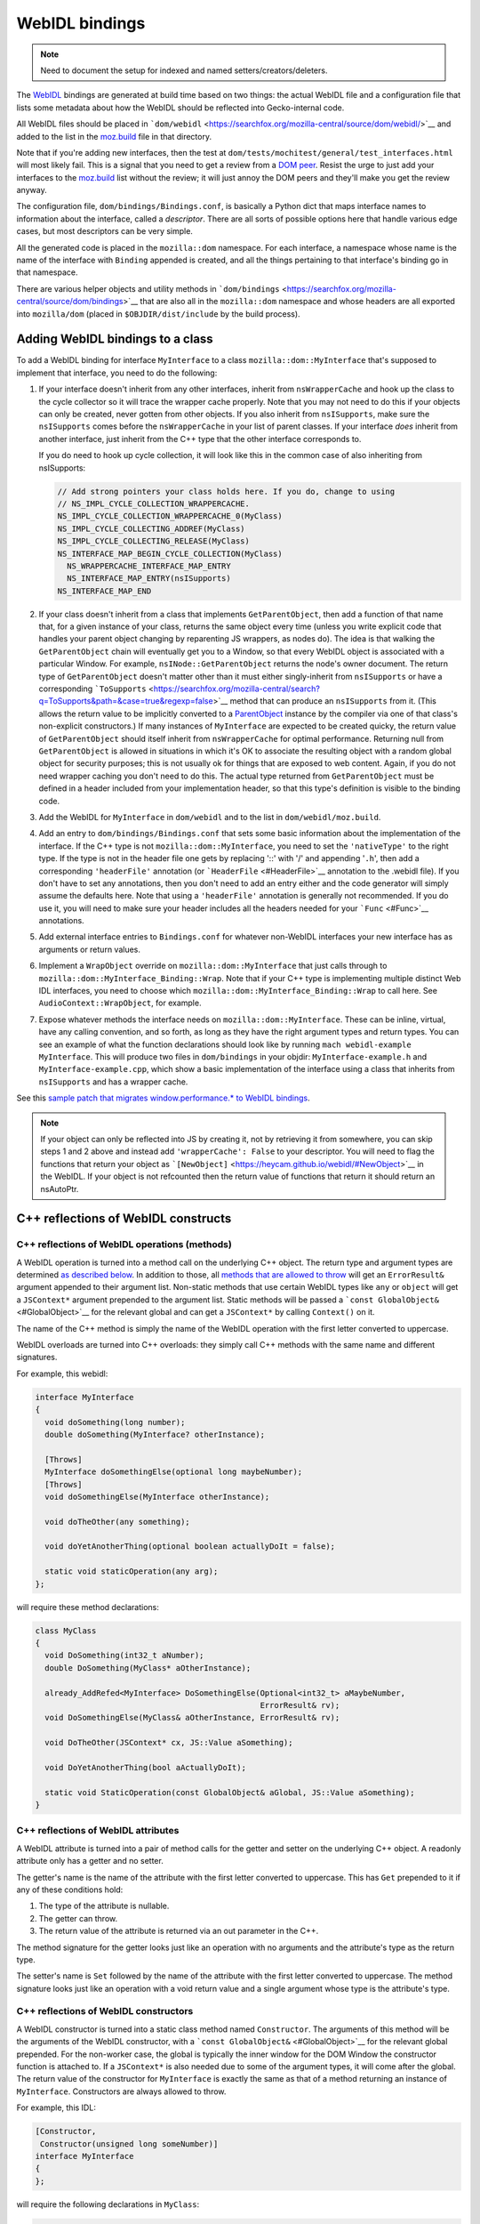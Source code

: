 WebIDL bindings
===============

.. note::

   Need to document the setup for indexed and named
   setters/creators/deleters.

The `WebIDL <https://heycam.github.io/webidl/>`__ bindings are generated
at build time based on two things: the actual WebIDL file and a
configuration file that lists some metadata about how the WebIDL should
be reflected into Gecko-internal code.

All WebIDL files should be placed in
```dom/webidl`` <https://searchfox.org/mozilla-central/source/dom/webidl/>`__
and added to the list in the
`moz.build <https://searchfox.org/mozilla-central/source/dom/webidl/moz.build>`__
file in that directory.

Note that if you're adding new interfaces, then the test at
``dom/tests/mochitest/general/test_interfaces.html`` will most likely
fail. This is a signal that you need to get a review from a `DOM
peer <https://wiki.mozilla.org/Modules/All#Document_Object_Model>`__.
Resist the urge to just add your interfaces to the
`moz.build <https://searchfox.org/mozilla-central/source/dom/webidl/moz.build>`__ list
without the review; it will just annoy the DOM peers and they'll make
you get the review anyway.

The configuration file, ``dom/bindings/Bindings.conf``, is basically a
Python dict that maps interface names to information about the
interface, called a *descriptor*. There are all sorts of possible
options here that handle various edge cases, but most descriptors can be
very simple.

All the generated code is placed in the ``mozilla::dom`` namespace. For
each interface, a namespace whose name is the name of the interface with
``Binding`` appended is created, and all the things pertaining to that
interface's binding go in that namespace.

There are various helper objects and utility methods in
```dom/bindings`` <https://searchfox.org/mozilla-central/source/dom/bindings>`__
that are also all in the ``mozilla::dom`` namespace and whose headers
are all exported into ``mozilla/dom`` (placed in
``$OBJDIR/dist/include`` by the build process).

.. _Adding_WebIDL_bindings_to_a_class:

Adding WebIDL bindings to a class
---------------------------------

To add a WebIDL binding for interface ``MyInterface`` to a class
``mozilla::dom::MyInterface`` that's supposed to implement that
interface, you need to do the following:

#. If your interface doesn't inherit from any other interfaces, inherit
   from ``nsWrapperCache`` and hook up the class to the cycle collector
   so it will trace the wrapper cache properly. Note that you may not
   need to do this if your objects can only be created, never gotten
   from other objects. If you also inherit from ``nsISupports``, make
   sure the ``nsISupports`` comes before the ``nsWrapperCache`` in your
   list of parent classes. If your interface *does* inherit from another
   interface, just inherit from the C++ type that the other interface
   corresponds to.

   If you do need to hook up cycle collection, it will look like this in
   the common case of also inheriting from nsISupports:

   .. code:: brush:

      // Add strong pointers your class holds here. If you do, change to using
      // NS_IMPL_CYCLE_COLLECTION_WRAPPERCACHE.
      NS_IMPL_CYCLE_COLLECTION_WRAPPERCACHE_0(MyClass)
      NS_IMPL_CYCLE_COLLECTING_ADDREF(MyClass)
      NS_IMPL_CYCLE_COLLECTING_RELEASE(MyClass)
      NS_INTERFACE_MAP_BEGIN_CYCLE_COLLECTION(MyClass)
        NS_WRAPPERCACHE_INTERFACE_MAP_ENTRY
        NS_INTERFACE_MAP_ENTRY(nsISupports)
      NS_INTERFACE_MAP_END

#. If your class doesn't inherit from a class that implements
   ``GetParentObject``, then add a function of that name that, for a
   given instance of your class, returns the same object every time
   (unless you write explicit code that handles your parent object
   changing by reparenting JS wrappers, as nodes do). The idea is that
   walking the ``GetParentObject`` chain will eventually get you to a
   Window, so that every WebIDL object is associated with a particular
   Window.
   For example, ``nsINode::GetParentObject`` returns the node's owner
   document. The return type of ``GetParentObject`` doesn't matter other
   than it must either singly-inherit from ``nsISupports`` or have a
   corresponding
   ```ToSupports`` <https://searchfox.org/mozilla-central/search?q=ToSupports&path=&case=true&regexp=false>`__
   method that can produce an ``nsISupports`` from it. (This allows the
   return value to be implicitly converted to a
   `ParentObject <https://searchfox.org/mozilla-central/search?q=ParentObject&path=&case=true&regexp=false>`__
   instance by the compiler via one of that class's non-explicit
   constructors.)
   If many instances of ``MyInterface`` are expected to be created
   quicky, the return value of ``GetParentObject`` should itself inherit
   from ``nsWrapperCache`` for optimal performance. Returning null from
   ``GetParentObject`` is allowed in situations in which it's OK to
   associate the resulting object with a random global object for
   security purposes; this is not usually ok for things that are exposed
   to web content. Again, if you do not need wrapper caching you don't
   need to do this.  The actual type returned from ``GetParentObject``
   must be defined in a header included from your implementation header,
   so that this type's definition is visible to the binding code.

#. Add the WebIDL for ``MyInterface`` in ``dom/webidl`` and to the list
   in ``dom/webidl/moz.build``.

#. Add an entry to ``dom/bindings/Bindings.conf`` that sets some basic
   information about the implementation of the interface. If the C++
   type is not ``mozilla::dom::MyInterface``, you need to set the
   ``'nativeType'`` to the right type. If the type is not in the header
   file one gets by replacing '::' with '/' and appending '``.h``', then
   add a corresponding ``'headerFile'`` annotation (or
   ```HeaderFile`` <#HeaderFile>`__ annotation to the .webidl file). If
   you don't have to set any annotations, then you don't need to add an
   entry either and the code generator will simply assume the defaults
   here.  Note that using a ``'headerFile'`` annotation is generally not
   recommended.  If you do use it, you will need to make sure your
   header includes all the headers needed for your ```Func`` <#Func>`__
   annotations.

#. Add external interface entries to ``Bindings.conf`` for whatever
   non-WebIDL interfaces your new interface has as arguments or return
   values.

#. Implement a ``WrapObject`` override on ``mozilla::dom::MyInterface``
   that just calls through to
   ``mozilla::dom::MyInterface_Binding::Wrap``. Note that if your C++
   type is implementing multiple distinct Web IDL interfaces, you need
   to choose which ``mozilla::dom::MyInterface_Binding::Wrap`` to call
   here. See ``AudioContext::WrapObject``, for example.

#. Expose whatever methods the interface needs on
   ``mozilla::dom::MyInterface``. These can be inline, virtual, have any
   calling convention, and so forth, as long as they have the right
   argument types and return types. You can see an example of what the
   function declarations should look like by running
   ``mach webidl-example MyInterface``. This will produce two files in
   ``dom/bindings`` in your objdir: ``MyInterface-example.h`` and
   ``MyInterface-example.cpp``, which show a basic implementation of the
   interface using a class that inherits from ``nsISupports`` and has a
   wrapper cache.

See this `sample patch that migrates window.performance.\* to WebIDL
bindings <https://hg.mozilla.org/mozilla-central/rev/dd08c10193c6>`__.

.. note::

   If your object can only be reflected into JS by creating it, not by
   retrieving it from somewhere, you can skip steps 1 and 2 above and
   instead add ``'wrapperCache': False`` to your descriptor. You will
   need to flag the functions that return your object as
   ```[NewObject]`` <https://heycam.github.io/webidl/#NewObject>`__ in
   the WebIDL. If your object is not refcounted then the return value of
   functions that return it should return an nsAutoPtr.

.. _C_reflections_of_WebIDL_constructs:

C++ reflections of WebIDL constructs
------------------------------------

.. _C_reflections_of_WebIDL_operations_methods:

C++ reflections of WebIDL operations (methods)
~~~~~~~~~~~~~~~~~~~~~~~~~~~~~~~~~~~~~~~~~~~~~~

A WebIDL operation is turned into a method call on the underlying C++
object. The return type and argument types are determined `as described
below <#typemapping>`__. In addition to those, all `methods that are
allowed to throw <#Throws>`__ will get an ``ErrorResult&`` argument
appended to their argument list. Non-static methods that use certain
WebIDL types like ``any`` or ``object`` will get a ``JSContext*``
argument prepended to the argument list. Static methods will be passed a
```const GlobalObject&`` <#GlobalObject>`__ for the relevant global and
can get a ``JSContext*`` by calling ``Context()`` on it.

The name of the C++ method is simply the name of the WebIDL operation
with the first letter converted to uppercase.

WebIDL overloads are turned into C++ overloads: they simply call C++
methods with the same name and different signatures.

For example, this webidl:

.. code:: notranslate

   interface MyInterface
   {
     void doSomething(long number);
     double doSomething(MyInterface? otherInstance);

     [Throws]
     MyInterface doSomethingElse(optional long maybeNumber);
     [Throws]
     void doSomethingElse(MyInterface otherInstance);

     void doTheOther(any something);

     void doYetAnotherThing(optional boolean actuallyDoIt = false);

     static void staticOperation(any arg);
   };

will require these method declarations:

.. code:: brush:

   class MyClass
   {
     void DoSomething(int32_t aNumber);
     double DoSomething(MyClass* aOtherInstance);

     already_AddRefed<MyInterface> DoSomethingElse(Optional<int32_t> aMaybeNumber,
                                                   ErrorResult& rv);
     void DoSomethingElse(MyClass& aOtherInstance, ErrorResult& rv);

     void DoTheOther(JSContext* cx, JS::Value aSomething);

     void DoYetAnotherThing(bool aActuallyDoIt);

     static void StaticOperation(const GlobalObject& aGlobal, JS::Value aSomething);
   }

.. _C_reflections_of_WebIDL_attributes:

C++ reflections of WebIDL attributes
~~~~~~~~~~~~~~~~~~~~~~~~~~~~~~~~~~~~

A WebIDL attribute is turned into a pair of method calls for the getter
and setter on the underlying C++ object. A readonly attribute only has a
getter and no setter.

The getter's name is the name of the attribute with the first letter
converted to uppercase. This has ``Get`` prepended to it if any of these
conditions hold:

#. The type of the attribute is nullable.
#. The getter can throw.
#. The return value of the attribute is returned via an out parameter in
   the C++.

The method signature for the getter looks just like an operation with no
arguments and the attribute's type as the return type.

The setter's name is ``Set`` followed by the name of the attribute with
the first letter converted to uppercase. The method signature looks just
like an operation with a void return value and a single argument whose
type is the attribute's type.

.. _C_reflections_of_WebIDL_constructors:

C++ reflections of WebIDL constructors
~~~~~~~~~~~~~~~~~~~~~~~~~~~~~~~~~~~~~~

A WebIDL constructor is turned into a static class method named
``Constructor``. The arguments of this method will be the arguments of
the WebIDL constructor, with a
```const GlobalObject&`` <#GlobalObject>`__ for the relevant global
prepended. For the non-worker case, the global is typically the inner
window for the DOM Window the constructor function is attached to. If a
``JSContext*`` is also needed due to some of the argument types, it will
come after the global. The return value of the constructor for
``MyInterface`` is exactly the same as that of a method returning an
instance of ``MyInterface``. Constructors are always allowed to throw.

For example, this IDL:

.. code:: notranslate

   [Constructor,
    Constructor(unsigned long someNumber)]
   interface MyInterface
   {
   };

will require the following declarations in ``MyClass``:

.. code:: brush:

   class MyClass {
     // Various nsISupports stuff or whatnot
     static
     already_AddRefed<MyClass> Constructor(const GlobalObject& aGlobal,
                                           ErrorResult& rv);
     static
     already_AddRefed<MyClass> Constructor(const GlobalObject& aGlobal,
                                           uint32_t aSomeNumber,
                                           ErrorResult& rv);
   };

.. _typemapping:

C++ reflections of WebIDL types
~~~~~~~~~~~~~~~~~~~~~~~~~~~~~~~

The exact C++ representation for WebIDL types can depend on the precise
way that they're being used (e.g., return values, arguments, and
sequence or dictionary members might all have different
representations).

Unless stated otherwise, a type only has one representation. Also,
unless stated otherwise, nullable types are represented by wrapping
```Nullable<>`` <#Nullable>`__ around the base type.

In all cases, optional arguments which do not have a default value are
represented by wrapping ```const Optional<>&`` <#Optional>`__ around the
representation of the argument type. If the argument type is a C++
reference, it will also become a ```NonNull<>`` <#NonNull>`__ around the
actual type of the object in the process. Optional arguments which do
have a default value are just represented by the argument type itself,
set to the default value if the argument was not in fact passed in.

Variadic WebIDL arguments are treated as a
```const Sequence<>&`` <#Sequence>`__ around the actual argument type.

Here's a table, see the specific sections below for more details and
explanations.

.. list-table:: Type reflection
   :header-rows: 1
   :stub-columns: 1

   * - WebIDL Type
     - Argument Type
     - Return Type
     - Dictionary/Member Type
   * - any
     - ``JS::Handle<JS::Value>``
     - ``JS::MutableHandle<JS::Value>``
     - ``JS::Value``
   * - boolean
     - ``bool``
     - ``bool``
     - ``bool``
   * - byte
     - ``int8_t``
     - ``int8_t``
     - ``int8_t``
   * - ByteString
     - ``const nsACString&``
     - | ``nsCString&`` *(outparam)*
       | ``nsACString&`` *(outparam)*
     - ``nsCString``
   * - Date
     -
     - 
     - ``mozilla::dom::Date``
   * - DOMString
     - ``const nsAString&``
     - | ```mozilla::dom::DOMString&`` <#DOMString-helper>`__ *(outparam)*
       | ``nsAString&`` *(outparam)*
       | ``nsString&`` *(outparam)*
     - ``nsString``
   * - UTF8String
     - ``const nsACString&``
     - ``nsACString&`` *(outparam)*
     - ``nsCString``
   * - double
     - ``double``
     - ``double``
     - ``double``
   * - float
     - ``float``
     - ``float``
     - ``float``
   * - interface: non-nullable
     - ``Foo&``
     - ``already_addRefed<Foo>``
     - ```OwningNonNull<Foo>`` <#OwningNonNull>`__
   * - interface: nullable
     - ``Foo*``
     - | ``already_addRefed<Foo>``
       | ``Foo*``
     - ``RefPtr<Foo>``
   * - long
     - ``int32_t``
     - ``int32_t``
     - ``int32_t``
   * - long long
     - ``int64_t``
     - ``int64_t``
     - ``int64_t``
   * - object
     - ``JS::Handle<JSObject*>``
     - ``JS::MutableHandle<JSObject*>``
     - ``JSObject*``
   * - octet
     - ``uint8_t``
     - ``uint8_t``
     - ``uint8_t``
   * - sequence
     - ```const Sequence<T>&`` <#Sequence>`__
     - ``nsTArray<T>&`` *(outparam)*
     - 
   * - short
     - ``int16_t``
     - ``int16_t``
     - ``int16_t``
   * - unrestricted double
     - ``double``
     - ``double``
     - ``double``
   * - unrestricted float
     - ``float``
     - ``float``
     - ``float``
   * - unsigned long
     - ``uint32_t``
     - ``uint32_t``
     - ``uint32_t``
   * - unsigned long long
     - ``uint64_t``
     - ``uint64_t``
     - ``uint64_t``
   * - unsigned short
     - ``uint16_t``
     - ``uint16_t``
     - ``uint16_t``
   * - USVString
     - ``const nsAString&``
     - | ```mozilla::dom::DOMString`` <#DOMString-helper>`__ *(outparam)*
       | ``nsAString&`` *(outparam)*
       | ``nsString&`` *(outparam)*
     - ``nsString``

``any``
^^^^^^^

``any`` is represented in three different ways, depending on use:

-  ``any`` arguments become ``JS::Handle<JS::Value>``.  They will be in
   the compartment of the passed-in JSContext.
-  ``any`` return values become a ``JS::MutableHandle<JS::Value>`` out
   param appended to the argument list. This comes after all IDL
   arguments, but before the ``ErrorResult&``, if any, for the method.
   The return value is allowed to be in any compartment; bindings will
   wrap it into the context compartment as needed.
-  ``any`` dictionary members and sequence elements become
   ``JS::Value``. The dictionary members and sequence elements are
   guaranteed to be marked by whomever puts the sequence or dictionary
   on the stack, using ``SequenceRooter`` and ``DictionaryRooter``.

Methods using ``any`` always get a ``JSContext*`` argument.

For example, this WebIDL:

.. code:: notranslate

   interface Test {
     attribute any myAttr;
     any myMethod(any arg1, sequence<any> arg2, optional any arg3);
   };

will correspond to these C++ function declarations:

.. code:: brush:

   void MyAttr(JSContext* cx, JS::MutableHandle<JS::Value> retval);
   void SetMyAttr(JSContext* cx, JS::Handle<JS::Value> value);
   void MyMethod(JSContext* cx, JS::Handle<JS::Value> arg1,
                 const Sequence<JS::Value>& arg2,
                 const Optional<JS::Handle<JS::Value> >& arg3,
                 JS::MutableHandle<JS::Value> retval);

``boolean``
^^^^^^^^^^^

The ``boolean`` WebIDL type is represented as a C++ ``bool``.

For example, this WebIDL:

.. code:: notranslate

   interface Test {
     attribute boolean myAttr;
     boolean myMethod(optional boolean arg);
   };

will correspond to these C++ function declarations:

.. code:: brush:

   bool MyAttr();
   void SetMyAttr(bool value);
   JS::Value MyMethod(const Optional<bool>& arg);

.. _Integer_types:

Integer types
^^^^^^^^^^^^^

Integer WebIDL types are mapped to the corresponding C99 stdint types.

For example, this WebIDL:

.. code:: notranslate

   interface Test {
     attribute short myAttr;
     long long myMethod(unsigned long? arg);
   };

will correspond to these C++ function declarations:

.. code:: brush:

   int16_t MyAttr();
   void SetMyAttr(int16_t value);
   int64_t MyMethod(const Nullable<uint32_t>& arg);

.. _Floating_point_types:

Floating point types
^^^^^^^^^^^^^^^^^^^^

Floating point WebIDL types are mapped to the C++ type of the same
name.  So ``float`` and ``unrestricted float`` become a C++ ``float``,
while ``double`` and ``unrestricted double`` become a C++ ``double``.

For example, this WebIDL:

.. code:: notranslate

   interface Test {
     float myAttr;
     double myMethod(unrestricted double? arg);
   };

will correspond to these C++ function declarations:

.. code:: brush:

   float MyAttr();
   void SetMyAttr(float value);
   double MyMethod(const Nullable<double>& arg);

.. _DOMString:

``DOMString``
^^^^^^^^^^^^^

Strings are reflected in three different ways, depending on use:

-  String arguments become ``const nsAString&``.
-  String return values become a
   ```mozilla::dom::DOMString&`` <#DOMString-helper>`__ out param
   appended to the argument list. This comes after all IDL arguments,
   but before the ``ErrorResult&``, if any, for the method. Note that
   this allows callees to declare their methods as taking an
   ``nsAString&`` or ``nsString&`` if desired.
-  Strings in sequences, dictionaries, owning unions, and variadic
   arguments become ``nsString``.

Nullable strings are represented by the same types as non-nullable ones,
but the string will return true for ``DOMStringIsNull()``. Returning
null as a string value can be done using ``SetDOMStringToNull`` on the
out param if it's an ``nsAString`` or calling ``SetNull()`` on a
``DOMString``.

For example, this WebIDL:

.. code:: notranslate

   interface Test {
     DOMString myAttr;
     [Throws]
     DOMString myMethod(sequence<DOMString> arg1, DOMString? arg2, optional DOMString arg3);
   };

will correspond to these C++ function declarations:

.. code:: brush:

   void GetMyAttr(nsString& retval);
   void SetMyAttr(const nsAString& value);
   void MyMethod(const Sequence<nsString>& arg1, const nsAString& arg2,
                 const Optional<nsAString>& arg3, nsString& retval, ErrorResult& rv);

.. _USVString:

``USVString``
^^^^^^^^^^^^^

``USVString`` is reflected just like ``DOMString``.

.. _UTF8String:

``UTF8String``
^^^^^^^^^^^^^^

``UTF8String`` is a string with guaranteed-valid UTF-8 contents. It is
not a standard in the WebIDL spec, but its observables are the same as
those of ``USVString``.

It is a good fit for when the specification allows a ``USVString``, but
you want to process the string as UTF-8 rather than UTF-16.

It is reflected in three different ways, depending on use:

-  Arguments become ``const nsACString&``.
-  Return values become an ``nsACString&`` out param appended to the
   argument list. This comes after all IDL arguments, but before the
   ``ErrorResult&``, if any, for the method.
-  In sequences, dictionaries owning unions, and variadic arguments it
   becomes ``nsCString``.

Nullable ``UTF8String``\s are represented by the same types as
non-nullable ones, but the string will return true for ``IsVoid()``.
Returning null as a string value can be done using ``SetIsVoid()`` on
the out param.

.. _ByteString:

``ByteString``
^^^^^^^^^^^^^^

``ByteString`` is reflected in three different ways, depending on use:

-  ``ByteString`` arguments become ``const nsACString&``.
-  ``ByteString`` return values become an ``nsCString&`` out param
   appended to the argument list. This comes after all IDL arguments,
   but before the ``ErrorResult&``, if any, for the method.
-  ``ByteString`` in sequences, dictionaries, owning unions, and
   variadic arguments becomes ``nsCString``.

Nullable ``ByteString`` are represented by the same types as
non-nullable ones, but the string will return true for ``IsVoid()``.
Returning null as a string value can be done using ``SetIsVoid()`` on
the out param.

``object``
^^^^^^^^^^

``object`` is represented in three different ways, depending on use:

-  ``object`` arguments become ``JS::Handle<JSObject*>``.  They will be
   in the compartment of the passed-in JSContext.
-  ``object`` return values become a ``JS::MutableHandle<JSObject*>``
   out param appended to the argument list. This comes after all IDL
   arguments, but before the ``ErrorResult&``, if any, for the method.
   The return value is allowed to be in any compartment; bindings will
   wrap it into the context compartment as needed.
-  ``object`` dictionary members and sequence elements become
   ``JSObject*``. The dictionary members and sequence elements are
   guaranteed to be marked by whoever puts the sequence or dictionary on
   the stack, using ``SequenceRooter`` and ``DictionaryRooter``.

Methods using ``object`` always get a ``JSContext*`` argument.

For example, this WebIDL:

.. code:: notranslate

   interface Test {
     object myAttr;
     object myMethod(object arg1, object? arg2, sequence<object> arg3, optional object arg4,
                     optional object? arg5);
   };

will correspond to these C++ function declarations:

.. code:: brush:

   void GetMyAttr(JSContext* cx, JS::MutableHandle<JSObject*> retval);
   void SetMyAttr(JSContext* cx, JS::Handle<JSObject*> value);
   void MyMethod(JSContext* cx, JS::Handle<JSObject*> arg1, JS::Handle<JSObject*> arg2,
                 const Sequence<JSObject*>& arg3,
                 const Optional<JS::Handle<JSObject*> >& arg4,
                 const Optional<JS::Handle<JSObject*> >& arg5,
                 JS::MutableHandle<JSObject*> retval);

.. _Interface_types:

Interface types
^^^^^^^^^^^^^^^

There are four kinds of interface types in the WebIDL bindings. Callback
interfaces are used to represent script objects that browser code can
call into. External interfaces are used to represent objects that have
not been converted to the WebIDL bindings yet. WebIDL interfaces are
used to represent WebIDL binding objects. "SpiderMonkey" interfaces are
used to represent objects that are implemented natively by the
JavaScript engine (e.g., typed arrays).

.. _Callback_interfaces:

Callback interfaces
'''''''''''''''''''

Callback interfaces are represented in C++ as objects inheriting from
```mozilla::dom::CallbackInterface`` <#CallbackInterface>`__, whose
name, in the ``mozilla::dom`` namespace, matches the name of the
callback interface in the WebIDL. The exact representation depends on
how the type is being used.

-  Nullable arguments become ``Foo*``.
-  Non-nullable arguments become ``Foo&``.
-  Return values become ``already_AddRefed<Foo>`` or ``Foo*`` as
   desired. The pointer form is preferred because it results in faster
   code, but it should only be used if the return value was not addrefed
   (and so it can only be used if the return value is kept alive by the
   callee until at least the binding method has returned).
-  WebIDL callback interfaces in sequences, dictionaries, owning unions,
   and variadic arguments are represented by ``RefPtr<Foo>`` if nullable
   and ```OwningNonNull<Foo>`` <#OwningNonNull>`__ otherwise.

If the interface is a single-operation interface, the object exposes two
methods that both invoke the same underlying JS callable. The first of
these methods allows the caller to pass in a ``this`` object, while the
second defaults to ``undefined`` as the ``this`` value. In either case,
the ``this`` value is only used if the callback interface is implemented
by a JS callable. If it's implemented by an object with a property whose
name matches the operation, the object itself is always used as
``this``.

If the interface is not a single-operation interface, it just exposes a
single method for every IDL method/getter/setter.

The signatures of the methods correspond to the signatures for throwing
IDL methods/getters/setters with an additional trailing
"``mozilla::dom::CallbackObject::ExceptionHandling``
``aExceptionHandling``" argument, defaulting to ``eReportExceptions``.
If ``aReportExceptions`` is set to ``eReportExceptions``, the methods
will report JS exceptions before returning. If ``aReportExceptions`` is
set to ``eRethrowExceptions``, JS exceptions will be stashed in the
``ErrorResult`` and will be reported when the stack unwinds to wherever
the ``ErrorResult`` was set up.

For example, this WebIDL:

.. code:: notranslate

   callback interface MyCallback {
     attribute long someNumber;
     short someMethod(DOMString someString);
   };
   callback interface MyOtherCallback {
     // single-operation interface
     short doSomething(Node someNode);
   };
   interface MyInterface {
     attribute MyCallback foo;
     attribute MyCallback? bar;
   };

will lead to these C++ class declarations in the ``mozilla::dom``
namespace:

.. code:: brush:

   class MyCallback : public CallbackInterface
   {
     int32_t GetSomeNumber(ErrorResult& rv, ExceptionHandling aExceptionHandling = eReportExceptions);
     void SetSomeNumber(int32_t arg, ErrorResult& rv,
                        ExceptionHandling aExceptionHandling = eReportExceptions);
     int16_t SomeMethod(const nsAString& someString, ErrorResult& rv,
                        ExceptionHandling aExceptionHandling = eReportExceptions);
   };

   class MyOtherCallback : public CallbackInterface
   {
   public:
     int16_t
     DoSomething(nsINode& someNode, ErrorResult& rv,
                 ExceptionHandling aExceptionHandling = eReportExceptions);

     template<typename T>
     int16_t
     DoSomething(const T& thisObj, nsINode& someNode, ErrorResult& rv,
                 ExceptionHandling aExceptionHandling = eReportExceptions);
   };

and these C++ function declarations on the implementation of
``MyInterface``:

.. code:: notranslate

   already_AddRefed<MyCallback> GetFoo();
   void SetFoo(MyCallback&);
   already_AddRefed<MyCallback> GetBar();
   void SetBar(MyCallback*);

A consumer of MyCallback would be able to use it like this:

.. code:: brush:

   void
   SomeClass::DoSomethingWithCallback(MyCallback& aCallback)
   {
     ErrorResult rv;
     int32_t number = aCallback.GetSomeNumber(rv);
     if (rv.Failed()) {
       // The error has already been reported to the JS console; you can handle
       // things however you want here.
       return;
     }

     // For some reason we want to catch and rethrow exceptions from SetSomeNumber, say.
     aCallback.SetSomeNumber(2*number, rv, eRethrowExceptions);
     if (rv.Failed()) {
       // The exception is now stored on rv. This code MUST report
       // it usefully; otherwise it will assert.
     }
   }

.. _External_interfaces:

External interfaces
'''''''''''''''''''

External interfaces are represented in C++ as objects that XPConnect
knows how to unwrap to. This can mean XPCOM interfaces (whether declared
in XPIDL or not) or it can mean some type that there's a castable native
unwrapping function for. The C++ type to be used should be the
``nativeType`` listed for the external interface in the
```Bindings.conf`` <#Bindings.conf>`__ file. The exact representation
depends on how the type is being used.

-  Arguments become ``nsIFoo*``.
-  Return values can be ``already_AddRefed<nsIFoo>`` or ``nsIFoo*`` as
   desired. The pointer form is preferred because it results in faster
   code, but it should only be used if the return value was not addrefed
   (and so it can only be used if the return value is kept alive by the
   callee until at least the binding method has returned).
-  External interfaces in sequences, dictionaries, owning unions, and
   variadic arguments are represented by ``RefPtr<nsIFoo>.``

.. _WebIDL_interfaces:

WebIDL interfaces
'''''''''''''''''

WebIDL interfaces are represented in C++ as C++ classes. The class
involved must either be refcounted or must be explicitly annotated in
``Bindings.conf`` as being directly owned by the JS object. If the class
inherits from ``nsISupports``, then the canonical ``nsISupports`` must
be on the primary inheritance chain of the object. If the interface has
a parent interface, the C++ class corresponding to the parent must be on
the primary inheritance chain of the object. This guarantees that a
``void*`` can be stored in the JSObject which can then be
``reinterpret_cast`` to any of the classes that correspond to interfaces
the object implements. The C++ type to be used should be the
``nativeType`` listed for the interface in the
```Bindings.conf`` <#Bindings.conf>`__ file, or
``mozilla::dom::InterfaceName`` if none is listed. The exact
representation depends on how the type is being used.

-  Nullable arguments become ``Foo*``.
-  Non-nullable arguments become ``Foo&``.
-  Return values become ``already_AddRefed<Foo>`` or ``Foo*`` as
   desired. The pointer form is preferred because it results in faster
   code, but it should only be used if the return value was not addrefed
   (and so it can only be used if the return value is kept alive by the
   callee until at least the binding method has returned).
-  WebIDL interfaces in sequences, dictionaries, owning unions, and
   variadic arguments are represented by ``RefPtr<Foo>`` if nullable and
   ```OwningNonNull<Foo>`` <#OwningNonNull>`__ otherwise.

For example, this WebIDL:

.. code:: notranslate

   interface MyInterface {
     attribute MyInterface myAttr;
     void passNullable(MyInterface? arg);
     MyInterface? doSomething(sequence<MyInterface> arg);
     MyInterface doTheOther(sequence<MyInterface?> arg);
     readonly attribute MyInterface? nullableAttr;
     readonly attribute MyInterface someOtherAttr;
     readonly attribute MyInterface someYetOtherAttr;
   };

Would correspond to these C++ function declarations:

.. code:: brush:

   already_AddRefed<MyClass> MyAttr();
   void SetMyAttr(MyClass& value);
   void PassNullable(MyClass* arg);
   already_AddRefed<MyClass> doSomething(const Sequence<OwningNonNull<MyClass> >& arg);
   already_AddRefed<MyClass> doTheOther(const Sequence<RefPtr<MyClass> >& arg);
   already_Addrefed<MyClass> GetNullableAttr();
   MyClass* SomeOtherAttr();
   MyClass* SomeYetOtherAttr(); // Don't have to return already_AddRefed!

.. _SpiderMonkey_interfaces:

"SpiderMonkey" interfaces
'''''''''''''''''''''''''

Typed array, array buffer, and array buffer view arguments are
represented by the objects in ```TypedArray.h`` <#TypedArray>`__.  For
example, this WebIDL:

.. code:: notranslate

   interface Test {
     void passTypedArrayBuffer(ArrayBuffer arg);
     void passTypedArray(ArrayBufferView arg);
     void passInt16Array(Int16Array? arg);
   }

will correspond to these C++ function declarations:

.. code:: brush:

   void PassTypedArrayBuffer(const ArrayBuffer& arg);
   void PassTypedArray(const ArrayBufferView& arg);
   void PassInt16Array(const Nullable<Int16Array>& arg);

Typed array return values become a ``JS::MutableHandle<JSObject*>`` out
param appended to the argument list. This comes after all IDL arguments,
but before the ``ErrorResult&``, if any, for the method.  The return
value is allowed to be in any compartment; bindings will wrap it into
the context compartment as needed.

Typed arrays store a ``JSObject*`` and hence need to be rooted
properly.  On-stack typed arrays can be declared as
``RootedTypedArray<TypedArrayType>`` (e.g.
``RootedTypedArray<Int16Array>``).  Typed arrays on the heap need to be
traced.

.. _Dictionary_types:

Dictionary types
^^^^^^^^^^^^^^^^

A dictionary argument is represented by a const reference to a struct
whose name is the dictionary name in the ``mozilla::dom`` namespace.
The struct has one member for each of the dictionary's members with the
same name except the first letter uppercased and prefixed with "m". The
members that are required or have default values have types as described
under the corresponding WebIDL type in this document. The members that
are not required and don't have default values have those types wrapped
in ```Optional<>`` <#Optional>`__.

Dictionary return values are represented by an out parameter whose type
is a non-const reference to the struct described above, with all the
members that have default values preinitialized to those default values.

Note that optional dictionary arguments are always forced to have a
default value of an empty dictionary by the IDL parser and code
generator, so dictionary arguments are never wrapped in ``Optional<>``.

If necessary, dictionaries can be directly initialized from a
``JS::Value`` in C++ code by invoking their ``Init()`` method. Consumers
doing this should declare their dictionary as
``RootedDictionary<DictionaryName>``. When this is done, passing in a
null ``JSContext*`` is allowed if the passed-in ``JS::Value`` is
``JS::NullValue()``. Likewise, a dictionary struct can be converted to a
``JS::Value`` in C++ by calling ``ToJSValue`` with the dictionary as the
second argument. If ``Init()`` or ``ToJSValue()`` returns false, they
will generally set a pending exception on the JSContext; reporting those
is the responsibility of the caller.

For example, this WebIDL:

.. code:: notranslate

   dictionary Dict {
     long foo = 5;
     DOMString bar;
   };

   interface Test {
     void initSomething(optional Dict arg = {});
   };

will correspond to this C++ function declaration:

.. code:: brush:

   void InitSomething(const Dict& arg);

and the ``Dict`` struct will look like this:

.. code:: brush:

   struct Dict {
     bool Init(JSContext* aCx, JS::Handle<JS::Value> aVal, const char* aSourceDescription = "value");

     Optional<nsString> mBar;
     int32_t mFoo;
   }

Note that the dictionary members are sorted in the struct in
alphabetical order.

.. _API_for_working_with_dictionaries:

API for working with dictionaries
'''''''''''''''''''''''''''''''''

There are a few useful methods found on dictionaries and dictionary
members that you can use to quickly determine useful things.

-  **member.WasPassed()** - as the name suggests, was a particular
   member passed?
   (e.g., ``if (arg.foo.WasPassed() { /* do nice things!*/ }``)
-  **dictionary.IsAnyMemberPresent()** - great for checking if you need
   to do anything.
   (e.g., ``if (!arg.IsAnyMemberPresent()) return; // nothing to do``)
-  **member.Value()** - getting the actual data/value of a member that
   was passed.
   (e.g., ``mBar.Assign(args.mBar.value())``)

Example implementation using all of the above:

.. code:: brush:

   void
   MyInterface::InitSomething(const Dict& aArg){
     if (!aArg.IsAnyMemberPresent()) {
       return; // nothing to do!
     }
     if (aArg.mBar.WasPassed() && !mBar.Equals(aArg.mBar.value())) {
       mBar.Assign(aArg.mBar.Value());
     }
   }

.. _Enumeration_types:

Enumeration types
^^^^^^^^^^^^^^^^^

WebIDL enumeration types are represented as C++ enum classes. The values
of the C++ enum are named by taking the strings in the WebIDL
enumeration, replacing all non-alphanumerics with underscores, and
uppercasing the first letter, with a special case for the empty string,
which becomes the value ``_empty``.

For a WebIDL enum named ``MyEnum``, the C++ enum is named ``MyEnum`` and
placed in the ``mozilla::dom`` namespace, while the values are placed in
the ``mozilla::dom::MyEnum`` namespace. There is also a
``mozilla::dom::MyEnumValues::strings`` which is an array of
``mozilla::dom::EnumEntry`` structs that gives access to the string
representations of the values.

The type of the enum class is automatically selected to be the smallest
unsigned integer type that can hold all the values.  In practice, this
is always uint8_t, because WebIDL enums tend to not have more than 255
values.

For example, this WebIDL:

.. code:: notranslate

   enum MyEnum {
     "something",
     "something-else",
     "",
     "another"
   };

would lead to this C++ enum declaration:

.. code:: brush:

   enum class MyEnum : uint8_t {
     Something,
     Something_else,
     _empty,
     Another
   };

   namespace MyEnumValues {
   extern const EnumEntry strings[10];
   } // namespace MyEnumValues

.. _Callback_function_types:

Callback function types
^^^^^^^^^^^^^^^^^^^^^^^

Callback functions are represented as an object, inheriting from
```mozilla::dom::CallbackFunction`` <#CallbackFunction>`__, whose name,
in the ``mozilla::dom`` namespace, matches the name of the callback
function in the WebIDL. If the type is nullable, a pointer is passed in;
otherwise a reference is passed in.

The object exposes two ``Call`` methods, which both invoke the
underlying JS callable. The first ``Call`` method has the same signature
as a throwing method declared just like the callback function, with an
additional trailing "``mozilla::dom::CallbackObject::ExceptionHandling``
``aExceptionHandling``" argument, defaulting to ``eReportExceptions``,
and calling it will invoke the callable with ``undefined`` as the
``this`` value. The second ``Call`` method allows passing in an explicit
``this`` value as the first argument. This second call method is a
template on the type of the first argument, so the ``this`` value can be
passed in in whatever form is most convenient, as long as it's either a
type that can be wrapped by XPConnect or a WebIDL interface type.

If ``aReportExceptions`` is set to ``eReportExceptions``, the ``Call``
methods will report JS exceptions before returning.  If
``aReportExceptions`` is set to ``eRethrowExceptions``, JS exceptions
will be stashed in the ``ErrorResult`` and will be reported when the
stack unwinds to wherever the ``ErrorResult`` was set up.

For example, this WebIDL:

.. code:: notranslate

   callback MyCallback = long (MyInterface arg1, boolean arg2);
   interface MyInterface {
     attribute MyCallback foo;
     attribute MyCallback? bar;
   };

will lead to this C++ class declaration, in the ``mozilla::dom``
namespace:

.. code:: brush:

   class MyCallback : public CallbackFunction
   {
   public:
     int32_t
     Call(MyInterface& arg1, bool arg2, ErrorResult& rv,
          ExceptionHandling aExceptionHandling = eReportExceptions);

     template<typename T>
     int32_t
     Call(const T& thisObj, MyInterface& arg1, bool arg2, ErrorResult& rv,
          ExceptionHandling aExceptionHandling = eReportExceptions);
   };

and these C++ function declarations in the ``MyInterface`` class:

.. code:: notranslate

   already_AddRefed<MyCallback> GetFoo();
   void SetFoo(MyCallback&);
   already_AddRefed<MyCallback> GetBar();
   void SetBar(MyCallback*);

A consumer of MyCallback would be able to use it like this:

.. code:: brush:

   void
   SomeClass::DoSomethingWithCallback(MyCallback& aCallback, MyInterface& aInterfaceInstance)
   {
     ErrorResult rv;
     int32_t number = aCallback.Call(aInterfaceInstance, false, rv);
     if (rv.Failed()) {
       // The error has already been reported to the JS console; you can handle
       // things however you want here.
       return;
     }

     // Now for some reason we want to catch and rethrow exceptions from the callback,
     // and use "this" as the this value for the call to JS.
     number = aCallback.Call(*this, true, rv, eRethrowExceptions);
     if (rv.Failed()) {
       // The exception is now stored on rv.  This code MUST report
       // it usefully; otherwise it will assert.
     }
   }

.. _sect1:

.. _Sequences:

Sequences
^^^^^^^^^

Sequence arguments are represented by
```const Sequence<T>&`` <#Sequence>`__, where ``T`` depends on the type
of elements in the WebIDL sequence.

Sequence return values are represented by an ``nsTArray<T>`` out param
appended to the argument list, where ``T`` is the return type for the
elements of the WebIDL sequence. This comes after all IDL arguments, but
before the ``ErrorResult&``, if any, for the method.

.. _Arrays:

Arrays
^^^^^^

IDL array objects are not supported yet. The spec on these is likely to
change drastically anyway.

.. _Union_types:

Union types
^^^^^^^^^^^

Union types are reflected as a struct in the ``mozilla::dom`` namespace.
There are two kinds of union structs: one kind does not keep its members
alive (is "non-owning"), and the other does (is "owning"). Const
references to non-owning unions are used for plain arguments. Owning
unions are used in dictionaries, sequences, and for variadic arguments.
Union return values become a non-const owning union out param. The name
of the struct is the concatenation of the names of the types in the
union, with "Or" inserted between them, and for an owning struct
"Owning" prepended. So for example, this IDL:

.. code:: notranslate

   void passUnion((object or long) arg);
   (object or long) receiveUnion();
   void passSequenceOfUnions(sequence<(object or long)> arg);
   void passOtherUnion((HTMLDivElement or ArrayBuffer or EventInit) arg);

would correspond to these C++ function declarations:

.. code:: brush:

   void PassUnion(const ObjectOrLong& aArg);
   void ReceiveUnion(OwningObjectObjectOrLong& aArg);
   void PassSequenceOfUnions(const Sequence<OwningObjectOrLong>& aArg);
   void PassOtherUnion(const HTMLDivElementOrArrayBufferOrEventInit& aArg);

Union structs expose accessors to test whether they're of a given type
and to get hold of the data of that type. They also expose setters that
set the union as being of a particular type and return a reference to
the union's internal storage where that type could be stored. The one
exception is the ``object`` type, which uses a somewhat different form
of setter where the ``JSObject*`` is passed in directly. For example,
``ObjectOrLong`` would have the following methods:

.. code:: brush:

   bool IsObject() const;
   JSObject* GetAsObject() const;
   void SetToObject(JSContext*, JSObject*);
   bool IsLong() const;
   int32_t GetAsLong() const;
   int32_t& SetAsLong()

Owning unions used on the stack should be declared as a
``RootedUnion<UnionType>``, for example,
``RootedUnion<OwningObjectOrLong>``.

.. _Date:

``Date``
^^^^^^^^

WebIDL ``Date`` types are represented by a ``mozilla::dom::Date``
struct.

.. _C_reflections_of_WebIDL_declarations:

C++ reflections of WebIDL declarations
~~~~~~~~~~~~~~~~~~~~~~~~~~~~~~~~~~~~~~

WebIDL declarations (maplike/setlike/iterable) are turned into a set of
properties and functions on the interface they are declared on. Each has
a different set of helper functions it comes with. In addition, for
iterable, there are requirements for C++ function implementation by the
interface developer.

.. _Maplike:

Maplike
^^^^^^^

Example Interface:

.. code:: notranslate

   interface StringToLongMap {
     maplike<DOMString, long>;
   };

The bindings for this interface will generate the storage structure for
the map, as well as helper functions for accessing that structure from
C++. The generated C++ API will look as follows:

.. code:: brush:

   namespace StringToLongMapBinding {
   namespace MaplikeHelpers {
   void Clear(mozilla::dom::StringToLongMap* self, ErrorResult& aRv);
   bool Delete(mozilla::dom::StringToLongMap* self, const nsAString& aKey, ErrorResult& aRv);
   bool Has(mozilla::dom::StringToLongMap* self, const nsAString& aKey, ErrorResult& aRv);
   void Set(mozilla::dom::StringToLongMap* self, const nsAString& aKey, int32_t aValue, ErrorResult& aRv);
   } // namespace MaplikeHelpers
   } // namespace StringToLongMapBindings

.. _Setlike:

Setlike
^^^^^^^

Example Interface:

.. code:: notranslate

   interface StringSet {
     setlike<DOMString>;
   };

The bindings for this interface will generate the storage structure for
the set, as well as helper functions for accessing that structure from
c++. The generated C++ API will look as follows:

.. code:: brush:

   namespace StringSetBinding {
   namespace SetlikeHelpers {
   void Clear(mozilla::dom::StringSet* self, ErrorResult& aRv);
   bool Delete(mozilla::dom::StringSet* self, const nsAString& aKey, ErrorResult& aRv);
   bool Has(mozilla::dom::StringSet* self, const nsAString& aKey, ErrorResult& aRv);
   void Add(mozilla::dom::StringSet* self, const nsAString& aKey, ErrorResult& aRv);
   } // namespace SetlikeHelpers
   }

.. _Iterable:

Iterable
^^^^^^^^

Unlike maplike and setlike, iterable does not have any C++ helpers, as
the structure backing the iterable data for the interface is left up to
the developer. With that in mind, the generated iterable bindings expect
the wrapper object to provide certain methods for the interface to
access.

Iterable interfaces have different requirements, based on if they are
single or pair value iterators.

Example Interface for a single value iterator:

.. code:: notranslate

   interface LongIterable {
     iterable<long>;
     getter long(unsigned long index);
     readonly attribute unsigned long length;
   };

For single value iterator interfaces, we treat the interface as an
`indexed getter <#Indexed_getters>`__, as required by the spec. See the
`indexed getter implementation section <#Indexed_getters>`__ for more
information on building this kind of structure.

Example Interface for a pair value iterator:

.. code:: notranslate

   interface StringAndLongIterable {
     iterable<DOMString, long>;
   };

The bindings for this pair value iterator interface require the
following methods be implemented in the C++ object:

.. code:: brush:

   class StringAndLongIterable {
   public:
     // Returns the number of items in the iterable storage
     size_t GetIterableLength();
     // Returns key of pair at aIndex in iterable storage
     nsAString& GetKeyAtIndex(uint32_t aIndex);
     // Returns value of pair at aIndex in iterable storage
     uint32_t& GetValueAtIndex(uint32_t aIndex);
   }

.. _Stringifiers:

Stringifiers
~~~~~~~~~~~~

Named stringifiers operations in WebIDL will just invoke the
corresponding C++ method.

Anonymous stringifiers in WebIDL will invoke the C++ method called
``Stringify``. So, for example, given this IDL:

.. code:: notranslate

   interface FirstInterface {
     stringifier;
   };

   interface SecondInterface {
     stringifier DOMString getStringRepresentation();
   };

the corresponding C++ would be:

.. code:: notranslate

   class FirstInterface {
   public:
     void Stringify(nsAString& aResult);
   };

   class SecondInterface {
   public:
     void GetStringRepresentation(nsAString& aResult);
   };

.. _Legacy_Callers:

Legacy Callers
~~~~~~~~~~~~~~

Only anonymous legacy callers are supported, and will invoke the C++
method called ``LegacyCall``. This will be passed the JS "this" value as
the first argument, then the arguments to the actual operation. A
``JSContext`` will be passed if any of the operation arguments need it.
So for example, given this IDL:

.. code:: notranslate

   interface InterfaceWithCall {
     legacycaller long (float arg);
   };

the corresponding C++ would be:

.. code:: brush:

   class InterfaceWithCall {
   public:
     int32_t LegacyCall(JS::Handle<JS::Value> aThisVal, float aArgument);
   };

.. _Named_getters:

Named getters
~~~~~~~~~~~~~

If the interface has a named getter, the binding will expect several
methods on the C++ implementation:

-  A ``NamedGetter`` method. This takes a property name and returns
   whatever type the named getter is declared to return. It also has a
   boolean out param for whether a property with that name should exist
   at all.
-  A ``NameIsEnumerable`` method. This takes a property name and
   returns a boolean that indicates whether the property is enumerable.
-  A ``GetSupportedNames`` method. This takes an unsigned integer which
   corresponds to the flags passed to the ``iterate`` proxy trap and
   returns a list of property names. For implementations of this method,
   the important flags is ``JSITER_HIDDEN``. If that flag is set, the
   call needs to return all supported property names. If it's not set,
   the call needs to return only the enumerable ones.

The ``NameIsEnumerable`` and ``GetSupportedNames`` methods need to agree
on which names are and are not enumerable. The ``NamedGetter`` and
``GetSupportedNames`` methods need to agree on which names are
supported.

So for example, given this IDL:

.. code:: notranslate

   interface InterfaceWithNamedGetter {
     getter long(DOMString arg);
   };

the corresponding C++ would be:

.. code:: brush:

   class InterfaceWithNamedGetter
   {
   public:
     int32_t NamedGetter(const nsAString& aName, bool& aFound);
     bool NameIsEnumerable(const nsAString& aName);
     void GetSupportedNames(unsigned aFlags, nsTArray<nsString>& aNames);
   };

.. _Indexed_getters:

Indexed getters
~~~~~~~~~~~~~~~

If the interface has a indexed getter, the binding will expect the
following methods on the C++ implementation:

-  A ``IndexedGetter`` method. This takes an integer index value and
   returns whatever type the indexed getter is declared to return. It
   also has a boolean out param for whether a property with that index
   should exist at all.  The implementation must set this out param
   correctly.  The return value is guaranteed to be ignored if the out
   param is set to false.

So for example, given this IDL:

.. code:: notranslate

   interface InterfaceWithIndexedGetter {
     getter long(unsigned long index);
     readonly attribute unsigned long length;
   };

the corresponding C++ would be:

.. code:: brush:

   class InterfaceWithIndexedGetter
   {
   public:
     uint32_t Length() const;
     int32_t IndexedGetter(uint32_t aIndex, bool& aFound) const;
   };

.. _Throwing_exceptions_from_WebIDL_methods_getters_and_setters:

Throwing exceptions from WebIDL methods, getters, and setters
-------------------------------------------------------------

WebIDL methods, getters, and setters that are `explicitly marked as
allowed to throw <#Throws>`__ have an ``ErrorResult&`` argument as their
last argument.  To throw an exception, simply call ``Throw()`` on the
``ErrorResult&`` and return from your C++ back into the binding code.

In cases when the specification calls for throwing a ``TypeError``, you
should use ``ErrorResult::ThrowTypeError()`` instead of calling
``Throw()``.

.. _Custom_extended_attributes:

Custom extended attributes
--------------------------

Our WebIDL parser and code generator recognize several extended
attributes that are not present in the WebIDL spec.

.. _Alias:

``[Alias=propName]``
~~~~~~~~~~~~~~~~~~~~

This extended attribute can be specified on a method and indicates that
another property with the specified name will also appear on the
interface prototype object and will have the same Function object value
as the property for the method. For example:

.. code:: notranslate

   interface MyInterface {
     [Alias=performSomething] void doSomething();
   };

``MyInterface.prototype.performSomething`` will have the same Function
object value as ``MyInterface.prototype.doSomething``.

Multiple ``[Alias]`` extended attribute can be used on the one method.
``[Alias]`` cannot be used on a static method, nor on methods on a
global interface (such as ``Window``).

Aside from regular property names, the name of an alias can be
`Symbol.iterator </en-US/docs/Web/JavaScript/Reference/Global_Objects/Symbol#Well-known_symbols>`__.
This is specified by writing ``[Alias="@@iterator"]``.

.. _BindingAlias:

``[BindingAlias=propName]``
~~~~~~~~~~~~~~~~~~~~~~~~~~~

This extended attribute can be specified on an attribute and indicates
that another property with the specified name will also appear on the
interface prototype object and will call the same underlying C++
implementation for the getter and setter. This is more efficient than
using the same ``BinaryName`` for both attributes, because it shares the
binding glue code between them. The properties still have separate
getter/setter functions in JavaScript, so from the point of view of web
consumers it's as if you actually had two separate attribute
declarations on your interface. For example:

.. code:: notranslate

   interface MyInterface {
     [BindingAlias=otherAttr] readonly attribute boolean attr;
   };

``MyInterface.prototype.otherAttr`` and ``MyInterface.prototype.attr``
will both exist, have separate getter/setter functions, but call the
same binding glue code and implementation function on the objects
implementing ``MyInterface``.

Multiple ``[BindingAlias]`` extended attributes can be used on a single
attribute.

.. _ChromeOnly:

``[ChromeOnly]``
~~~~~~~~~~~~~~~~

This extended attribute can be specified on any method, attribute, or
constant on an interface or on an interface as a whole.  It can also be
specified on dictionary members.

Interface members flagged as ``[ChromeOnly]`` are only exposed in chrome
Windows (and in particular, are not exposed to webpages). From the point
of view of web content, it's as if the interface member were not there
at all. These members *are* exposed to chrome script working with a
content object via Xrays.

If specified on an interface as a whole, this functions like
```[Func]`` <#Func>`__ except that the binding code will automatically
check whether the caller script has the system principal (is chrome or a
worker started from a chrome page) instead of calling into the C++
implementation to determine whether to expose the interface object on
the global. This means that accessing a content global via Xrays will
show ``[ChromeOnly]`` interface objects on it.

If specified on a dictionary member, then the dictionary member will
only appear to exist in system-privileged code.

This extended attribute can be specified together with ``[Func]``, and
``[Pref]``. If more than one of these is specified, all conditions will
need to test true for the interface or interface member to be exposed.

.. _Pref:

``[Pref=prefname]``
~~~~~~~~~~~~~~~~~~~

This extended attribute can be specified on any method, attribute, or
constant on an interface or on an interface as a whole. It can also be
specified on dictionary members.  It takes a value, which must be the
name of a boolean preference exposed from ``StaticPrefs``. The
``StaticPrefs`` function that will be called is calculated from the
value of the extended attribute, with dots replaced by underscores
(``StaticPrefs::my_pref_name()`` in the example below).

If specified on an interface member, the interface member involved is
only exposed if the preference is set to ``true``. An example of how
this can be used:

.. code:: notranslate

   interface MyInterface {
     attribute long alwaysHere;
     [Pref="my.pref.name"] attribute long onlyHereIfEnabled;
   };

If specified on an interface as a whole, this functions like
```[Func]`` <#Func>`__ except that the binding will check the value of
the preference directly without calling into the C++ implementation of
the interface at all. This is useful when the enable check is simple and
it's desirable to keep the prefname with the WebIDL declaration.

If specified on a dictionary member, the web-observable behavior when
the pref is set to false will be as if the dictionary did not have a
member of that name defined.  That means that on the JS side no
observable get of the property will happen.  On the C++ side, the
behavior would be as if the passed-in object did not have a property
with the relevant name: the dictionary member would either be
``!Passed()`` or have the default value if there is a default value.

  An example of how this can be used:

.. code:: notranslate

   [Pref="my.pref.name"]
   interface MyConditionalInterface {
   };

This extended attribute can be specified together with ``[ChromeOnly]``,
and ``[Func]``. If more than one of these is specified, all conditions
will need to test true for the interface or interface member to be
exposed.

.. _Func:

``[Func="funcname"]``
~~~~~~~~~~~~~~~~~~~~~

This extended attribute can be specified on any method, attribute, or
constant on an interface or on an interface as a whole. It can also be
specified on dictionary members.  It takes a value, which must be the
name of a static function.

If specified on an interface member, the interface member involved is
only exposed if the specified function returns ``true``. An example of
how this can be used:

.. code:: notranslate

   interface MyInterface {
     attribute long alwaysHere;
     [Func="MyClass::StuffEnabled"] attribute long onlyHereIfEnabled;
   };

The function is invoked with two arguments: the ``JSContext`` that the
operation is happening on and the ``JSObject`` for the global of the
object that the property will be defined on if the function returns
true. In particular, in the Xray case the ``JSContext`` is in the caller
compartment (typically chrome) but the ``JSObject`` is in the target
compartment (typically content). This allows the method implementation
to select which compartment it cares about in its checks.

The above IDL would also require the following C++:

.. code:: brush:

   class MyClass {
     static bool StuffEnabled(JSContext* cx, JSObject* obj);
   };

If specified on an interface as a whole, then lookups for the interface
object for this interface on a DOM Window will only find it if the
specified function returns true. For objects that can only be created
via a constructor, this allows disabling the functionality altogether
and making it look like the feature is not implemented at all.

If specified on a dictionary member, the web-observable behavior when
the function returns false will be as if the dictionary did not have a
member of that name defined.  That means that on the JS side no
observable get of the property will happen.  On the C++ side, the
behavior would be as if the passed-in object did not have a property
with the relevant name: the dictionary member would either be
``!Passed()`` or have the default value if there is a default value.

An example of how ``[Func]`` can be used:

.. code:: notranslate

   [Func="MyClass::MyConditionalInterfaceEnabled"]
   interface MyConditionalInterface {
   };

In this case, the C++ function is passed a ``JS::Handle<JSObject*>``. So
the C++ in this case would look like this:

.. code:: brush:

   class MyClass {
     static bool MyConditionalInterfaceEnabled(JSContext* cx, JS::Handle<JSObject*> obj);
   };

Just like in the interface member case, the ``JSContext`` is in the
caller compartment but the ``JSObject`` is the actual object the
property would be defined on. In the Xray case that means obj is in the
target compartment (typically content) and ``cx`` is typically chrome.

This extended attribute can be specified together with ``[ChromeOnly]``,
and ``[Pref]``. If more than one of these is specified, all conditions
will need to test true for the interface or interface member to be
exposed.

Binding code will include the headers necessary for a ``[Func]``, unless
the interface is using a non-deafault heder file.  If a non-default
header file is used, that header file needs to do any header inclusions
necessary for ``[Func]`` annotations.

.. _Throws:

``[Throws]``, ``[GetterThrows]``, ``[SetterThrows]``
~~~~~~~~~~~~~~~~~~~~~~~~~~~~~~~~~~~~~~~~~~~~~~~~~~~~

Used to flag methods or attributes as allowing the C++ callee to throw.
This causes the binding generator, and in many cases the JIT, to
generate extra code to handle possible exceptions. Possibly-throwing
methods and attributes get an ``ErrorResult&`` argument.

``[Throws]`` applies to both methods and attributes; for attributes it
means both the getter and the setter can throw. ``[GetterThrows]``
applies only to attributes. ``[SetterThrows]`` applies only to
non-readonly attributes.

For interfaces flagged with ``[JSImplementation]``, all methods and
properties are assumed to be able to throw and do not need to be flagged
as throwing.

.. _DependsOn:

``[DependsOn]``
~~~~~~~~~~~~~~~

Used for a method or attribute to indicate what the return value depends
on. Possible values are:

``Everything``
   This value can't actually be specified explicitly; this is the
   default value you get when ``[DependsOn]`` is not specified. This
   means we don't know anything about the return value's dependencies
   and hence can't rearrange other code that might change values around
   the method or attribute.
``DOMState``
   The return value depends on the state of the "DOM", by which we mean
   all objects specified via Web IDL. The return value is guaranteed to
   not depend on the state of the JS heap or other JS engine data
   structures, and is guaranteed to not change unless some function with
   ```[Affects=Everything]`` <#Affects=Everything>`__ is executed.
``DeviceState``
   The return value depends on the state of the device we're running on
   (e.g., the system clock). The return value is guaranteed to not be
   affected by any code running inside Gecko itself, but we might get a
   new value every time the method or getter is called even if no Gecko
   code ran between the calls.
``Nothing``
   The return value is a constant that never changes. This value cannot
   be used on non-readonly attributes, since having a non-readonly
   attribute whose value never changes doesn't make sense.

Values other than ``Everything``, when used in combination with
```[Affects=Nothing]`` <#Affects=Nothing>`__, can used by the JIT to
perform loop-hoisting and common subexpression elimination on the return
values of IDL attributes and methods.

.. _Affects:

``[Affects]``
~~~~~~~~~~~~~

Used for a method or attribute getter to indicate what sorts of state
can be affected when the function is called. Attribute setters are, for
now, assumed to affect everything. Possible values are:

``Everything``
   This value can't actually be specified explicitly; this is the
   default value you get when ``[Affects]`` is not specified. This means
   that calling the method or getter might change any mutable state in
   the DOM or JS heap.
``Nothing``
   Calling the method or getter will have no side-effects on either the
   DOM or the JS heap.

Methods and attribute getters with ``[Affects=Nothing]`` are allowed to
throw exceptions, as long as they do so deterministically. In the case
of methods, whether an exception is thrown is allowed to depend on the
arguments, as long as calling the method with the same arguments will
always either throw or not throw.

The ``Nothing`` value, when used with ``[DependsOn]`` values other than
``Everything``, can used by the JIT to perform loop-hoisting and common
subexpression elimination on the return values of IDL attributes and
methods, as well as code motion past DOM methods that might depend on
system state but have no side effects.

.. _Pure:

``[Pure]``
~~~~~~~~~~

This is an alias for ``[Affects=Nothing, DependsOn=DOMState]``.
Attributes/methods flagged in this way promise that they will keep
returning the same value as long as nothing that has
``[Affects=Everything]`` executes.

.. _Constant:

``[Constant]``
~~~~~~~~~~~~~~

This is an alias for ``[Affects=Nothing, DependsOn=Nothing]``. Used to
flag readonly attributes or methods that could have been annotated with
``[Pure]`` and also always return the same value. This should only be
used when it's absolutely guaranteed that the return value of the
attribute getter will always be the same from the JS engine's point of
view.

The spec's ``[SameObject]`` extended attribute is an alias for
``[Constant]``, but can only be applied to things returning objects,
whereas ``[Constant]`` can be used for any type of return value.

.. _NeedResolve:

``[NeedResolve]``
~~~~~~~~~~~~~~~~~

Used to flag interfaces which have a custom resolve hook. This
annotation will cause the ``DoResolve`` method to be called on the
underlying C++ class when a property lookup happens on the object. The
signature of this method is:
``bool DoResolve(JSContext*, JS::Handle<JSObject*>, JS::Handle<jsid>, JS::MutableHandle<JS::Value>)``.
Here the passed-in object is the object the property lookup is happening
on (which may be an Xray for the actual DOM object) and the jsid is the
property name. The value that the property should have is returned in
the ``MutableHandle<Value>``, with ``UndefinedValue()`` indicating that
the property does not exist.

If this extended attribute is used, then the underlying C++ class must
also implement a method called ``GetOwnPropertyNames`` with the
signature
``void GetOwnPropertyNames(JSContext* aCx, nsTArray<nsString>& aNames, ErrorResult& aRv)``.
This method will be called by the JS engine's enumerate hook and must
provide a superset of all the property names that ``DoResolve`` might
resolve. Providing names that ``DoResolve`` won't actually resolve is
OK.

.. _HeaderFile:

``[HeaderFile="path/to/headerfile.h"]``
~~~~~~~~~~~~~~~~~~~~~~~~~~~~~~~~~~~~~~~

Indicates where the implementation can be found. Similar to the
headerFile annotation in Bindings.conf.  Just like headerFile in
Bindings.conf, should be avoided.

.. _JSImplementation:

``[JSImplementation="@mozilla.org/some-contractid;1"]``
~~~~~~~~~~~~~~~~~~~~~~~~~~~~~~~~~~~~~~~~~~~~~~~~~~~~~~~

Used on an interface to provide the contractid of the `JavaScript
component implementing the
interface <#Implementing_WebIDL_using_Javascript>`__.

.. _StoreInSlot:

``[StoreInSlot]``
~~~~~~~~~~~~~~~~~

Used to flag attributes that can be gotten very quickly from the JS
object by the JIT. Such attributes will have their getter called
immediately when the JS wrapper for the DOM object is created, and the
returned value will be stored directly on the JS object. Later gets of
the attribute will not call the C++ getter and instead use the cached
value. If the value returned by the attribute needs to change, the C++
code should call the ``ClearCachedFooValue`` method in the namespace of
the relevant binding, where ``foo`` is the name of the attribute. This
will immediately call the C++ getter and cache the value it returns, so
it needs a ``JSContext`` to work on. This extended attribute can only be
used in on attributes whose getters are ```[Pure]`` <#Pure>`__ or
```[Constant]`` <#Constant>`__ and which are not
```[Throws]`` <#Throws>`__ or ```[GetterThrows]`` <#Throws>`__.

So for example, given this IDL:

.. code:: notranslate

   interface MyInterface {
     [Pure, StoreInSlot] attribute long myAttribute;
   };

the C++ implementation of MyInterface would clear the cached value by
calling
``mozilla::dom::MyInterface_Binding::ClearCachedMyAttributeValue(cx, this)``.
This function will return false on error and the caller is responsible
for handling any JSAPI exception that is set by the failure.

If the attribute is not readonly, setting it will automatically clear
the cached value and reget it again before the setter returns.

.. _Cached:

``[Cached]``
~~~~~~~~~~~~

Used to flag attributes that, when their getter is called, will cache
the returned value on the JS object. This can be used to implement
attributes whose value is a sequence or dictionary (which would
otherwise end up returning a new object each time and hence not be
allowed in WebIDL).

Unlike ```[StoreInSlot]`` <#StoreInSlot>`__ this does *not* cause the
getter to be eagerly called at JS wrapper creation time; the caching is
lazy. ``[Cached]`` attributes must be ```[Pure]`` <#Pure>`__ or
```[Constant]`` <#Constant>`__, because otherwise not calling the C++
getter would be observable, but are allowed to have throwing getters.
Their cached value can be cleared by calling the ``ClearCachedFooValue``
method in the namespace of the relevant binding, where ``foo`` is the
name of the attribute. Unlike ``[StoreInSlot]`` attributes, doing so
will not immediately invoke the getter, so it does not need a
``JSContext``.

So for example, given this IDL:

.. code:: notranslate

   interface MyInterface {
     [Pure, StoreInSlot] attribute long myAttribute;
   };

the C++ implementation of MyInterface would clear the cached value by
calling
``mozilla::dom::MyInterface_Binding::ClearCachedMyAttributeValue(this)``.
JS-implemented WebIDL can clear the cached value by calling
``this.__DOM_IMPL__._clearCachedMyAttributeValue()``.

If the attribute is not readonly, setting it will automatically clear
the cached value.

.. _Frozen:

``[Frozen]``
~~~~~~~~~~~~

Used to flag attributes that, when their getter is called, will call
```Object.freeze`` </en-US/docs/Web/JavaScript/Reference/Global_Objects/Object/freeze>`__
on the return value before returning it. This extended attribute is only
allowed on attributes that return sequences, dictionaries and
``MozMap``, and corresponds to returning a frozen ``Array`` (for the
sequence case) or ``Object`` (for the other two cases).

.. _BinaryName:

``[BinaryName]``
~~~~~~~~~~~~~~~~

``[BinaryName]`` can be specified on method or attribute to change the
C++ function name that will be used for the method or attribute. It
takes a single string argument, which is the name you wish the method or
attribute had instead of the one it actually has.

For example, given this IDL:

.. code:: notranslate

   interface InterfaceWithRenamedThings {
     [BinaryName="renamedMethod"]
     void someMethod();
     [BinaryName="renamedAttribute"]
     attribute long someAttribute;
   };

the corresponding C++ would be:

.. code:: brush:

   class InterfaceWithRenamedThings
   {
   public:
     void RenamedMethod();
     int32_t RenamedAttribute();
     void SetRenamedAttribute(int32_t);
   };

.. _Deprecatedtag:

``[Deprecated="tag"]``
~~~~~~~~~~~~~~~~~~~~~~

When deprecating an interface or method, the ``[Deprecated]`` annotation
causes the WebIDL compiler to insert code that generates deprecation
warnings.  This annotation can be added to interface methods or
interfaces.  Adding this to an interface causes a warning to be issued
the first time the object is constructed, or any static method on the
object is invoked.

The complete list of valid deprecation tags is maintained in
`nsDeprecatedOperationList.h <https://searchfox.org/mozilla-central/source/dom/base/nsDeprecatedOperationList.h>`__.
Each new tag requires that a localized string be defined, containing the
deprecation message to display.

.. _CrossOriginReadable:

``[CrossOriginReadable]``
~~~~~~~~~~~~~~~~~~~~~~~~~

Used to flag an attribute that, when read, will not have the same-origin
constraint tested: it can be read from a context with a different
origin.

.. _CrossOriginWrite:

``[CrossOriginWrite]``
~~~~~~~~~~~~~~~~~~~~~~

Used to flag an attribute that, when written, will not have the
same-origin constraint tested: it can be written from a context with a
different origin.

.. _CrossOriginCallable:

``[CrossOriginCallable]``
~~~~~~~~~~~~~~~~~~~~~~~~~

Used to flag a method that, when called, will not have the same-origin
constraint tested: it can be called from a context with a different
origin.

.. _SecureContext:

``[SecureContext]``
~~~~~~~~~~~~~~~~~~~

We implement the `standard extended
attribute <https://heycam.github.io/webidl/#SecureContext>`__ with a few
details specific to Gecko:

-  System principals are considered secure.
-  An extension poking at non-secured DOM objects will see APIs marked
   with ``[SecureContext]``.
-  XPConnect sandboxes doesn't see ``[SecureContext]`` APIs, but this
   may change in {{bug(1273687)}}.

.. _NeedsSubjectPrincipal_GetterNeedsSubjectPrincipal_SetterNeedsSubjectPrincipal:

``[NeedsSubjectPrincipal]``, ``[GetterNeedsSubjectPrincipal]``, ``[SetterNeedsSubjectPrincipal]``
~~~~~~~~~~~~~~~~~~~~~~~~~~~~~~~~~~~~~~~~~~~~~~~~~~~~~~~~~~~~~~~~~~~~~~~~~~~~~~~~~~~~~~~~~~~~~~~~~

Used to flag a method or an attribute that needs to know the subject
principal. This principal will be passed as argument.  If the interface
is not exposed on any worker global, the argument will be a
``nsIPrincipal&`` because a subject principal is always available in
mainthread globals.  If the interface is exposed on some worker global,
the argument will be a ``const Maybe<nsIPrincipal*>&``. This ``Maybe<>``
object contains the principal *only* on the main thread; when the method
is called on a {{domxref("Worker")}} thread, the value of the object
will be ``Nothing()``.  Note that, in workers, it is always possible to
retrieve the correct subject principal from the ``WorkerPrivate``
object, though it cannot be used on the worker thread.

``[NeedsSubjectPrincipal]`` applies to both methods and attributes; for
attributes it means both the getter and the setter need a subject
principal. ``[GetterNeedsSubjectPrincipal]`` applies only to attributes.
``[SetterNeedsSubjectPrincipal]`` applies only to non-readonly
attributes.

.. _NeedsCallerType:

``[NeedsCallerType]``
~~~~~~~~~~~~~~~~~~~~~

Used to flag a method or an attribute that needs to know the caller
type, in the ``mozilla::dom::CallerType`` sense.  This can be safely
used for APIs exposed in workers; there it will indicate whether the
worker involved is a ``ChromeWorker`` or not.  At the momen the only
possible caller types are ``System`` (representing system-principal
callers) and ``NonSystem``.

.. _Helper_objects:

Helper objects
--------------

The C++ side of the bindings uses a number of helper objects.

.. _Nullable:

``Nullable<T>``
~~~~~~~~~~~~~~~

``Nullable<>`` is a struct declared in
```Nullable.h`` <https://searchfox.org/mozilla-central/source/dom/bindings/Nullable.h>`__
and exported to ``mozilla/dom/Nullable.h`` that is used to represent
nullable values of types that don't have a natural way to represent
null.

``Nullable<T>`` has an ``IsNull()`` getter that returns whether null is
represented and a ``Value()`` getter that returns a ``const T&`` and can
be used to get the value when it's not null.

``Nullable<T>`` has a ``SetNull()`` setter that sets it as representing
null and two setters that can be used to set it to a value:
``"void SetValue(T)"`` (for setting it to a given value) and
``"T& SetValue()"`` for directly modifying the underlying ``T&``.

.. _Optional:

``Optional<T>``
~~~~~~~~~~~~~~~

``Optional<>`` is a struct declared in
```BindingDeclarations.h`` <https://searchfox.org/mozilla-central/source/dom/bindings/BindingDeclarations.h>`__
and exported to ``mozilla/dom/BindingDeclarations.h`` that is used to
represent optional arguments and dictionary members, but only those that
have no default value.

``Optional<T>`` has a ``WasPassed()`` getter that returns true if a
value is available. In that case, the ``Value()`` getter can be used to
get a ``const T&`` for the value.

.. _NonNull:

``NonNull<T>``
~~~~~~~~~~~~~~

``NonNull<T>`` is a struct declared in
```BindingUtils.h`` <https://searchfox.org/mozilla-central/source/dom/bindings/BindingUtils.h>`__
and exported to ``mozilla/dom/BindingUtils.h`` that is used to represent
non-null C++ objects. It has a conversion operator that produces ``T&``.

.. _OwningNonNull:

``OwningNonNull<T>``
~~~~~~~~~~~~~~~~~~~~

``OwningNonNull<T>`` is a struct declared in
```OwningNonNull.h`` <https://searchfox.org/mozilla-central/source/xpcom/base/OwningNonNull.h>`__
and exported to ``mozilla/OwningNonNull.h`` that is used to represent
non-null C++ objects and holds a strong reference to them. It has a
conversion operator that produces ``T&``.

.. _TypedArrays:

Typed arrays, arraybuffers, array buffer views
~~~~~~~~~~~~~~~~~~~~~~~~~~~~~~~~~~~~~~~~~~~~~~

``TypedArray.h`` is exported to ``mozilla/dom/TypedArray.h`` and exposes
structs that correspond to the various typed array types, as well as
``ArrayBuffer`` and ``ArrayBufferView``, all in the ``mozilla::dom``
namespace. Each struct has a ``Data()`` method that returns a pointer to
the relevant type (``uint8_t`` for ``ArrayBuffer`` and
``ArrayBufferView``) and a ``Length()`` method that returns the length
in units of ``*Data()``. So for example, ``Int32Array`` has a ``Data()``
returning ``int32_t*`` and a ``Length()`` that returns the number of
32-bit ints in the array..

.. _Sequence:

``Sequence<T>``
~~~~~~~~~~~~~~~

``Sequence<>`` is a type declared in
```BindingDeclarations.h`` <https://searchfox.org/mozilla-central/source/dom/bindings/BindingDeclarations.h>`__
and exported to ``mozilla/dom/BindingDeclarations.h`` that is used to
represent sequence arguments. It's some kind of typed array, but which
exact kind is opaque to consumers. This allows the binding code to
change the exact definition (e.g., to use auto arrays of different sizes
and so forth) without having to update all the callees.

.. _CallbackFunction:

``CallbackFunction``
~~~~~~~~~~~~~~~~~~~~

``CallbackFunction`` is a type declared in
`CallbackFunction.h <https://searchfox.org/mozilla-central/source/dom/bindings/CallbackFunction.h>`__
and exported to ``mozilla/dom/CallbackFunction.h`` that is used as a
common base class for all the generated callback function
representations. This class inherits from ``nsISupports``, and consumers
must make sure to cycle-collect it, since it keeps JS objects alive.

.. _CallbackInterface:

``CallbackInterface``
~~~~~~~~~~~~~~~~~~~~~

``CallbackInterface`` is a type declared in
`CallbackInterface.h <https://searchfox.org/mozilla-central/source/dom/bindings/CallbackInterface.h>`__
and exported to ``mozilla/dom/CallbackInterface.h`` that is used as a
common base class for all the generated callback interface
representations. This class inherits from ``nsISupports``, and consumers
must make sure to cycle-collect it, since it keeps JS objects alive.

.. _DOMString-helper:

``DOMString``
~~~~~~~~~~~~~

``DOMString`` is a class declared in
`BindingDeclarations.h <https://searchfox.org/mozilla-central/source/dom/bindings/BindingDeclarations.h>`__
and exported to ``mozilla/dom/BindingDeclarations.h`` that is used for
WebIDL ``DOMString`` return values. It has a conversion operator to
``nsString&`` so that it can be passed to methods that take that type or
``nsAString&``, but callees that care about performance, have an
``nsStringBuffer`` available, and promise to hold on to the
``nsStringBuffer`` at least until the binding code comes off the stack
can also take a ``DOMString`` directly for their string return value and
call its ``SetStringBuffer`` method with the ``nsStringBuffer`` and its
length. This allows the binding code to avoid extra reference-counting
of the string buffer in many cases, and allows it to take a faster
codepath even if it does end up having to addref the ``nsStringBuffer``.

.. _GlobalObject:

``GlobalObject``
~~~~~~~~~~~~~~~~

``GlobalObject`` is a class declared in
`BindingDeclarations.h <https://searchfox.org/mozilla-central/source/dom/bindings/BindingDeclarations.h>`__
and exported to ``mozilla/dom/BindingDeclarations.h`` that is used to
represent the global object for static attributes and operations
(including constructors). It has a ``Get()`` method that returns the
``JSObject*``  for the global and a ``GetAsSupports()`` method that
returns an ``nsISupports*`` for the global on the main thread, if such
is available. It also has a ``Context()`` method that returns the
``JSContext*`` the call is happening on. A caveat: the compartment of
the ``JSContext`` may not match the compartment of the global!

.. _Date-struct:

``Date``
~~~~~~~~

``Date`` is a class declared in
`BindingDeclarations.h <https://searchfox.org/mozilla-central/source/dom/bindings/BindingDeclarations.h>`__
and exported to ``mozilla/dom/BindingDeclarations.h`` that is used to
represent WebIDL Dates. It has a ``TimeStamp()`` method returning a
double which represents a number of milliseconds since the epoch, as
well as ``SetTimeStamp()`` methods that can be used to initialize it
with a double timestamp or a JS ``Date`` object. It also has a
``ToDateObject()`` method that can be used to create a new JS ``Date``.

.. _ErrorResult:

``ErrorResult``
~~~~~~~~~~~~~~~

``ErrorResult`` is a class declared in
`ErrorResult.h <https://searchfox.org/mozilla-central/source/dom/bindings/ErrorResult.h>`__
and exported to ``mozilla/ErrorResult.h`` that is used to represent
exceptions in WebIDL bindings. This has the following methods:

-  ``Throw``: allows throwing an ``nsresult``. The ``nsresult`` must be
   a failure code.
-  ``ThrowTypeError``: allows throwing a ``TypeError`` with the given
   error message. The list of allowed ``TypeError``\s and corresponding
   messages is in
   ```dom/bindings/Errors.msg`` <https://searchfox.org/mozilla-central/source/dom/bindings/Errors.msg>`__.
-  ``ThrowJSException``: allows throwing a preexisting JS exception
   value. However, the ``MightThrowJSException()`` method must be called
   before any such exceptions are thrown (even if no exception is
   thrown).
-  ``Failed``: checks whether an exception has been thrown on this
   ``ErrorResult``.
-  ``ErrorCode``: returns a failure ``nsresult`` representing (perhaps
   incompletely) the state of this ``ErrorResult``.
-  ``operator=``: takes an ``nsresult`` and acts like ``Throw`` if the
   result is an error code, and like a no-op otherwise (unless an
   exception has already been thrown, in which case it asserts). This
   should only be used for legacy code that has nsresult everywhere; we
   would like to get rid of this operator at some point.

.. _Events:

Events
------

Simple ``Event`` interfaces can be automatically generated by adding the
interface file to GENERATED_EVENTS_WEBIDL_FILES in the
appropriate dom/webidl/moz.build file. You can also take a simple
generated C++ file pair and use it to build a more complex event (i.e.,
one that has methods).

.. _Event_handler_attributes:

Event handler attributes
~~~~~~~~~~~~~~~~~~~~~~~~

A lot of interfaces define event handler attributes, like:

.. code:: notranslate

   attribute EventHandler onthingchange;

If you need to implement an event handler attribute for an interface, in
the definition (header file), you use the handy
"IMPL_EVENT_HANDLER" macro:

.. code:: notranslate

   IMPL_EVENT_HANDLER(onthingchange);

The "onthingchange" needs to be added to the StaticAtoms.py file:

.. code:: notranslate

   Atom("onthingchange", "onthingchange")

The actual implementation (.cpp) for firing the event would then look
something like:

.. code:: notranslate

   nsresult
   MyInterface::DispatchThingChangeEvent()
   {
      NS_NAMED_LITERAL_STRING(type, "thingchange");
      EventInit init;
      init.mBubbles = false;
      init.mCancelable = false;
      RefPtr<Event> event = Event::Constructor(this, type, init);
      event->SetTrusted(true);
      ErrorResult rv;
      DispatchEvent(*event, rv);
      return rv.StealNSResult();  // Assuming the caller cares about the return code.
   }

.. _Bindings.conf:

``Bindings.conf`` details
-------------------------

Write me. In particular, need to describe at least use of ``concrete``,
``prefable``, and ``addExternalInterface``.

.. _How_to_get_a_JSContext_passed_to_a_given_method:

How to get a JSContext passed to a given method
~~~~~~~~~~~~~~~~~~~~~~~~~~~~~~~~~~~~~~~~~~~~~~~

In some rare cases you may need a ``JSContext*`` argument to be passed
to a C++ method that wouldn't otherwise get such an argument. To see how
to achieve this, search for ``implicitJSContext`` in
`dom/bindings/Bindings.conf <#Bindings.conf>`__.

.. _Implementing_WebIDL_using_Javascript:

Implementing WebIDL using Javascript
------------------------------------

.. warning::

   Implementing WebIDL using Javascript is deprecated. New interfaces
   should always be implemented in C++!

It is possible to implement WebIDL interfaces in JavaScript within Gecko
-- however, **this is limited to interfaces that are not exposed in Web
Workers**. When the binding occurs, two objects are created:

-  *Content-exposed object:* what gets exposed to the web page.
-  *Implementation object:* running as a chrome-privileged script. This
   allows the implementation object to have various APIs that the
   content-exposed object does not.

Because there are two types of objects, you have to be careful about
which object you are creating.

.. _Creating_JS-implemented_WebIDL_objects:

Creating JS-implemented WebIDL objects
~~~~~~~~~~~~~~~~~~~~~~~~~~~~~~~~~~~~~~

To create a JS-implemented WebIDL object, one must create both the
chrome-side implementation object and the content-side page-exposed
object. There are three ways to do this.

.. _Using_the_WebIDL_constructor:

Using the WebIDL constructor
^^^^^^^^^^^^^^^^^^^^^^^^^^^^

If the interface has a constructor, a content-side object can be created
by getting that constructor from the relevant content window and
invoking it. For example:

.. code:: brush:

   var contentObject = new contentWin.RTCPeerConnection();

The returned object will be an Xray wrapper for the content-side object.
Creating the object this way will automatically create the chrome-side
object using its contractID.

This method is limited to the constructor signatures exposed to
webpages. Any additional configuration of the object needs to be done
methods on the interface.

Creating many objects this way can be slow due to the createInstance
overhead involved.

.. _Using_a__create_method:

Using a ``_create`` method
^^^^^^^^^^^^^^^^^^^^^^^^^^^^

A content-side object can be created for a given chrome-side object by
invoking the static ``_create`` method on the interface. This method
takes two arguments: the content window in which to create the object
and the chrome-side object to use. For example:

.. code:: brush:

   var contentObject = RTCPeerConnection._create(contentWin, new
   MyPeerConnectionImpl());

However, if you are in a JS component, you may only be able to get to
the correct interface object via some window object. In this case, the
code would look more like:

.. code:: brush:

   var contentObject = contentWin.RTCPeerConnection._create(contentWin,
   new MyPeerConnectionImpl());

Creating the object this way will not invoke its ``__init`` method or
``init`` method.

.. _By_returning_a_chrome-side_object_from_a_JS-implemented_WebIDL_method:

By returning a chrome-side object from a JS-implemented WebIDL method
^^^^^^^^^^^^^^^^^^^^^^^^^^^^^^^^^^^^^^^^^^^^^^^^^^^^^^^^^^^^^^^^^^^^^

If a JS-implemented WebIDL method is declared as returning a
JS-implemented interface, then a non-WebIDL object returned from that
method will be treated as the chrome-side part of a JS-implemented
WebIdL object and the content-side part will be automatically created.

Creating the object this way will not invoke its ``__init`` method or
``init`` method.

.. _Implementing_a_WebIDL_object_in_JavaScript:

Implementing a WebIDL object in JavaScript
~~~~~~~~~~~~~~~~~~~~~~~~~~~~~~~~~~~~~~~~~~

To implement a WebIDL interface in JavaScript, first add a WebIDL file,
in the same way as you would for a C++-implemented interface. To support
implementation in JS, you must add an extended attribute
``JSImplementation="CONTRACT_ID_STRING"`` on your interface, where
CONTRACT_ID_STRING is the XPCOM component contract ID of the JS
implementation -- note ";1" is just a Mozilla convention for versioning
APIs. Here's an example:

.. code:: notranslate

   [Constructor(optional long firstNumber), JSImplementation="@mozilla.org/my-number;1"]
   interface MyNumber {
     attribute long value;
     readonly attribute long otherValue;
     void doNothing();
   };

Next, create an XPCOM component that implements this interface. `Basic
directions </en-US/docs/How_to_Build_an_XPCOM_Component_in_Javascript>`__
for how to do this can be found elsewhere on MDN. Use the same contract
ID as you specified in the WebIDL file. The class ID doesn't matter,
except that it should be a newly generated one. For ``QueryInterface``,
you only need to implement ``nsISupports``, not anything corresponding
to the WebIDL interface. The name you use for the XPCOM component should
be distinct from the name of the interface, to avoid confusing error
messages.

WebIDL attributes are implemented as properties on the JS object or its
prototype chain, whereas WebIDL methods are implemented as methods on
the object or prototype. Note that any other instances of the interface
that you are passed in as arguments are the full web-facing version of
the object, and not the JS implementation, so you currently cannot
access any private data.

The WebIDL constructor invocation will first create your object. If the
XPCOM component implements ``nsIDOMGlobalPropertyInitializer``, then
the object's ``init`` method will be invoked with a single argument:
the content window the constructor came from. This allows the JS
implementation to know which content window it's associated with.
The ``init`` method should not return anything. After this, the
content-side object will be created. Then,if there are any constructor
arguments, the object's ``__init`` method will be invoked, with the
constructor arguments as its arguments.

.. _Static_Members:

Static Members
~~~~~~~~~~~~~~

Static attributes and methods are not supported on JS-implemented WebIDL
(see `bug
863952 <https://bugzilla.mozilla.org/show_bug.cgi?id=863952>`__).
However, with the changes in `bug
1172785 <https://bugzilla.mozilla.org/show_bug.cgi?id=1172785>`__ you
can route static methods to a C++ implementation on another object using
a ``StaticClassOverride`` annotation.  This annotation includes the
full, namespace-qualified name of the class that contains an
implementation of the named method.  The include for that class must be
found in a directory based on its name.

.. code:: notranslate

   [JSImplementation="@mozilla.org/dom/foo;1"]
   interface Foo {
     [StaticClassOverride="mozilla::dom::OtherClass"]
     static Promise<void> doSomething();
   };

Rather than calling into a method on the JS implementation; calling
``Foo.doSomething()`` will result in calling
``mozilla::dom::OtherClass::DoSomething()``.

.. _Checking_for_Permissions_or_Preferences:

Checking for Permissions or Preferences
~~~~~~~~~~~~~~~~~~~~~~~~~~~~~~~~~~~~~~~

With JS-implemented WebIDL, the ``init`` method should only return
undefined. If any other value, such as ``null``, is returned, the
bindings code will assert or crash. In other words, it acts like it has
a "void" return type. Preference or permission checking should be
implemented by adding an extended attribute to the WebIDL interface.
This has the advantage that if the check fails, the constructor or
object will not show up at all.

For preference checking, add an extended attribute
``Pref="myPref.enabled"`` where ``myPref.enabled`` is the preference
that should be checked. ``SettingsLock`` is an example of this.

For permissions or other kinds of checking, add an extended attribute
``Func="MyPermissionChecker"`` where ``MyPermissionChecker`` is a
function implemented in C++ that returns true if the interface should be
enabled. This function can do whatever checking is needed. One example
of this is ``PushManager``.

.. _Example:

Example
~~~~~~~

Here's an example JS implementation of the above interface. The
``invisibleValue`` field will not be accessible to web content, but is
usable by the doNothing() method.

.. code:: brush:

   Components.utils.import("resource://gre/modules/XPCOMUtils.jsm");

   function MyNumberInner() {
     this.value = 111;
     this.invisibleValue = 12345;
   }

   MyNumberInner.prototype = {
     classDescription: "Get my number XPCOM Component",
     classID: Components.ID("{XXXXXXXX-XXXX-XXXX-XXXX-XXXXXXXXXXXX}"), // dummy UUID
     contractID: "@mozilla.org/my-number;1",
     QueryInterface: XPCOMUtils.generateQI([Components.interfaces.nsISupports]),
     doNothing: function() {},
     get otherValue() { return this.invisibleValue - 4; },
     __init: function(firstNumber) {
       if (arguments.length > 0) {
         this.value = firstNumber;
       }
     }
   }

   var components = [MyNumberInner];
   var NSGetFactory = XPCOMUtils.generateNSGetFactory(components);

Finally, add a component and a contract and whatever other manifest
stuff you need to implement an XPCOM component.

.. _Guarantees_provided_by_bindings:

Guarantees provided by bindings
~~~~~~~~~~~~~~~~~~~~~~~~~~~~~~~

When implementing a WebIDL interface in JavaScript, certain guarantees
will be provided by the binding implementation. For example, string or
numeric arguments will actually be primitive strings or numbers.
Dictionaries will contain only the properties that they are declared to
have, and they will have the right types. Interface arguments will
actually be objects implementing that interface.

What the bindings will NOT guarantee is much of anything about
``object`` and ``any`` arguments. They will get cross-compartment
wrappers that make touching them from chrome code not be an immediate
security bug, but otherwise they can have quite surprising behavior if
the page is trying to be malicious. Try to avoid using these types if
possible.

.. _Accessing_the_content_object_from_the_implementation:

Accessing the content object from the implementation
~~~~~~~~~~~~~~~~~~~~~~~~~~~~~~~~~~~~~~~~~~~~~~~~~~~~

If the JS implementation of the WebIDL interface needs to access the
content object, it is available as a property called ``__DOM_IMPL__`` on
the chrome implementation object. This property only appears after the
content-side object has been created. So it is available in ``__init``
but not in ``init``.

.. _MaplikeSetlike_declaration_helpers_in_Javascript_implementations:

Maplike/Setlike declaration helpers in Javascript implementations
~~~~~~~~~~~~~~~~~~~~~~~~~~~~~~~~~~~~~~~~~~~~~~~~~~~~~~~~~~~~~~~~~

In order to manipulate the storage for maplike and setlike declarations
on WebIDL interfaces from javascript implementations, certain functions
are generated that can be used by the implementation. Retrieval from
storage can happen via the publicly exposed maplike functions for the
interface, but these helpers guarantee that access is available to
manipulate storage from chrome JS, even in the case of the interface
declaration being readonly.

.. _Maplike_2:

Maplike
^^^^^^^

The following interface:

.. code:: notranslate

   [JSImplementation="@mozilla.org/dom/string-to-long-js-maplike;1",
    Constructor()]
   interface StringToLongMaplike {
     readonly maplike<DOMString, long>;
   };

Has these JS functions available to it:

.. code:: brush:

   // Sets a certain key with a certain value. Exception thrown on wrong types.
   this.__DOM_IMPL__.__set(aKey, aValue);
   // Deletes a key. Returns a boolean, true if key exists and was deleted, false otherwise.
   this.__DOM_IMPL__.__delete(aKey);
   // Completely clear all values from maplike storage
   this.__DOM_IMPL__.__clear();

.. _Setlike_2:

Setlike
^^^^^^^

The following interface:

.. code:: notranslate

   [JSImplementation="@mozilla.org/dom/string-js-setlike;1",
    Constructor()]
   interface StringSetlike {
     readonly setlike<DOMString>;
   };

Has these JS functions available to it:

.. code:: brush:

   // Adds a key to a set. Exception thrown on wrong types.
   this.__DOM_IMPL__.__add(aKey);
   // Deletes a key. Returns a boolean, true if key exists and was deleted, false otherwise.
   this.__DOM_IMPL__.__delete(aKey)
   // Completely clear all values from maplike storage
   this.__DOM_IMPL__.__clear();

.. _Determining_the_principal_of_the_caller_that_invoked_the_WebIDL_API:

Determining the principal of the caller that invoked the WebIDL API
~~~~~~~~~~~~~~~~~~~~~~~~~~~~~~~~~~~~~~~~~~~~~~~~~~~~~~~~~~~~~~~~~~~

This can be done by calling
``Component.utils.getWebIDLCallerPrincipal()``.

.. _Throwing_exceptions_from_JS-implemented_APIs:

Throwing exceptions from JS-implemented APIs
~~~~~~~~~~~~~~~~~~~~~~~~~~~~~~~~~~~~~~~~~~~~

There are two reasons a JS implemented API might throw. The first reason
is that some unforeseen condition occurred and the second is that a
specification requires an exception to be thrown.

When throwing for an unforeseen condition, the exception will be
reported to the console, and a sanitized NS_ERROR_UNEXPECTED exception
will be thrown to the calling content script, with the file/line of the
content code that invoked your API. This will avoid exposing chrome URIs
and other implementation details to the content code.

When throwing because a specification requires an exception, you need to
create the exception from the window your WebIDL object is associated
with (the one that was passed to your ``init`` method). The binding code
will then rethrow that exception to the web page.  An example of how
this could work:

.. code:: brush:

   if (!isValid(passedInObject)) {
     throw new this.contentWindow.TypeError("Object is invalid");
   }

or

.. code:: brush:

   if (!isValid(passedInObject)) {
     throw new this.contentWindow.DOMException("Object is invalid", "InvalidStateError");
   }

depending on which exact exception the specification calls for throwing
in this situation.

In some cases you may need to perform operations whose exception message
you just want to propagate to the content caller. This can be done like
so:

.. code:: brush:

   try {
     someOperationThatCanThrow();
   } catch (e) {
     throw new this.contentWindow.Error(e.message);
   }

.. _Inheriting_from_interfaces_implemented_in_C:

Inheriting from interfaces implemented in C++
~~~~~~~~~~~~~~~~~~~~~~~~~~~~~~~~~~~~~~~~~~~~~

It's possible to have an interface implemented in JavaScript inherit
from an interface implemented in C++. To do so, simply have one
interface inherit from the other and the bindings code will
auto-generate a C++ object inheriting from the implementation of the
parent interface. The class implementing the parent interface will need
a constructor that takes an ``nsPIDOMWindow*`` (though it doesn't have
to do anything with that argument).

If the class implementing the parent interface is abstract and you want
to use a specific concrete class as the implementation to inherit from,
you will need to add a ``defaultImpl`` annotation to the descriptor for
the parent interface in ``Bindings.conf``. The value of the annotation
is the C++ class to use as the parent for JS-implemented descendants; if
``defaultImpl`` is not specified, the ``nativeType`` will be used.

For example, consider this interface that we wish to implement in
JavaScript:

.. code:: notranslate

   [JSImplementation="some-contract"]
   interface MyEventTarget : EventTarget {
     attribute EventHandler onmyevent;
     void dispatchTheEvent(); // Sends a "myevent" event to this EventTarget
   }

The implementation would look something like this, ignoring most of the
XPCOM boilerplate:

.. code:: brush:

   function MyEventTargetImpl() {
   }
   MyEventTargetImpl.prototype = {
     // QI to nsIDOMGlobalPropertyInitializer so we get init() called on us.
     QueryInterface: XPCOMUtils.generateQI([Ci.nsIDOMGlobalPropertyInitializer]),

     init: function(contentWindow) {
       this.contentWindow = contentWindow;
     },

     get onmyevent() {
       return this.__DOM_IMPL__.getEventHandler("onmyevent");
     },

     set onmyevent(handler) {
       this.__DOM_IMPL__.setEventHandler("onmyevent", handler);
     },

     dispatchTheEvent: function() {
       var event = new this.contentWindow.Event("myevent");
       this.__DOM_IMPL__.dispatchEvent(event);
     },
   };

The implementation would automatically support the API exposed on
``EventTarget`` (so, for example, ``addEventListener``). Calling the
``dispatchTheEvent`` method would cause dispatch of an event that
content script can see via listeners it has added.

Note that in this case the chrome implementation is relying on some
``[ChromeOnly]`` methods on EventTarget that were added specifically to
make it possible to easily implement event handlers. Other cases can do
similar things as needed.
